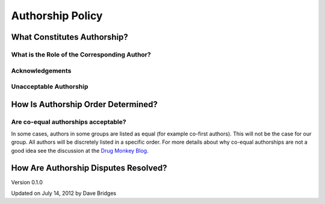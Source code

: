 =================
Authorship Policy
=================

What Constitutes Authorship?
----------------------------

What is the Role of the Corresponding Author?
`````````````````````````````````````````````

Acknowledgements
````````````````

Unacceptable Authorship
```````````````````````

How Is Authorship Order Determined?
-----------------------------------

Are co-equal authorships acceptable?
````````````````````````````````````
In some cases, authors in some groups are listed as equal (for example co-first authors).  This will not be the case for our group.
All authors will be discretely listed in a specific order.  For more details about why co-equal authorships are not a good idea see the discussion at the `Drug Monkey Blog`_.

How Are Authorship Disputes Resolved?
-------------------------------------

    
Version 0.1.0 

Updated on July 14, 2012 by Dave Bridges

.. _Drug Monkey Blog: http://scientopia.org/blogs/drugmonkey/2012/02/28/co-first-authorship-is-a-lie-and-a-sham-and-an-embarassment-to-our-profession/